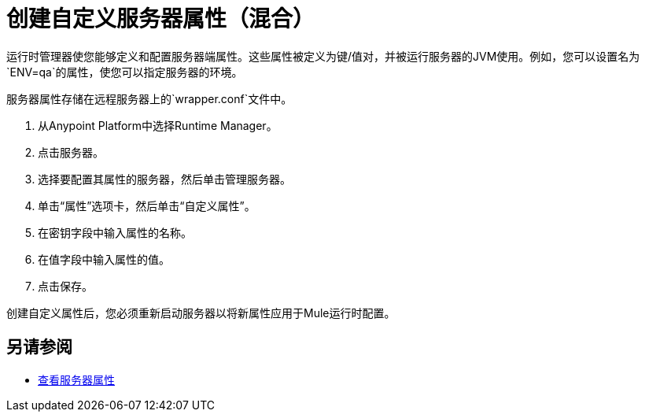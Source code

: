= 创建自定义服务器属性（混合）

运行时管理器使您能够定义和配置服务器端属性。这些属性被定义为键/值对，并被运行服务器的JVM使用。例如，您可以设置名为`ENV=qa`的属性，使您可以指定服务器的环境。

服务器属性存储在远程服务器上的`wrapper.conf`文件中。

. 从Anypoint Platform中选择Runtime Manager。
. 点击服务器。
. 选择要配置其属性的服务器，然后单击管理服务器。
. 单击“属性”选项卡，然后单击“自定义属性”。
. 在密钥字段中输入属性的名称。
. 在值字段中输入属性的值。
. 点击保存。

创建自定义属性后，您必须重新启动服务器以将新属性应用于Mule运行时配置。

== 另请参阅

*  link:/runtime-manager/servers-properties-view[查看服务器属性]
